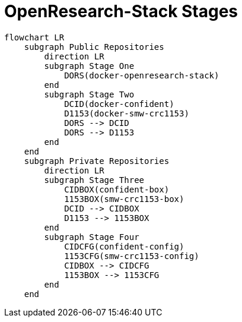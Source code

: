 = OpenResearch-Stack Stages

[source,mermaid]
....
flowchart LR
    subgraph Public Repositories
        direction LR
        subgraph Stage One
            DORS(docker-openresearch-stack)
        end
        subgraph Stage Two
            DCID(docker-confident)
            D1153(docker-smw-crc1153)
            DORS --> DCID
            DORS --> D1153
        end
    end
    subgraph Private Repositories
        direction LR
        subgraph Stage Three
            CIDBOX(confident-box)
            1153BOX(smw-crc1153-box)
            DCID --> CIDBOX
            D1153 --> 1153BOX
        end
        subgraph Stage Four
            CIDCFG(confident-config)
            1153CFG(smw-crc1153-config)
            CIDBOX --> CIDCFG
            1153BOX --> 1153CFG
        end
    end
....


